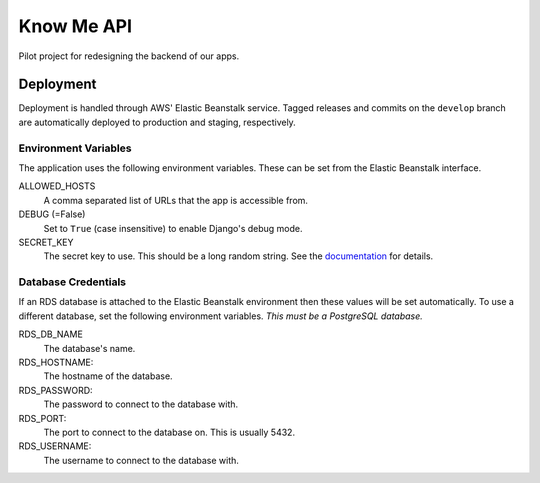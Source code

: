 ===========
Know Me API
===========

Pilot project for redesigning the backend of our apps.

----------
Deployment
----------

Deployment is handled through AWS' Elastic Beanstalk service. Tagged releases and commits on the ``develop`` branch are automatically deployed to production and staging, respectively.

Environment Variables
---------------------

The application uses the following environment variables. These can be set from the Elastic Beanstalk interface.

ALLOWED_HOSTS
  A comma separated list of URLs that the app is accessible from.

DEBUG (=False)
  Set to ``True`` (case insensitive) to enable Django's debug mode.

SECRET_KEY
  The secret key to use. This should be a long random string. See the `documentation <secret-key-docs_>`_ for details.


Database Credentials
--------------------

If an RDS database is attached to the Elastic Beanstalk environment then these values will be set automatically. To use a different database, set the following environment variables. *This must be a PostgreSQL database.*

RDS_DB_NAME
  The database's name.

RDS_HOSTNAME:
  The hostname of the database.

RDS_PASSWORD:
  The password to connect to the database with.

RDS_PORT:
  The port to connect to the database on. This is usually 5432.

RDS_USERNAME:
  The username to connect to the database with.


.. _secret-key-docs: https://docs.djangoproject.com/en/dev/ref/settings/#secret-key
